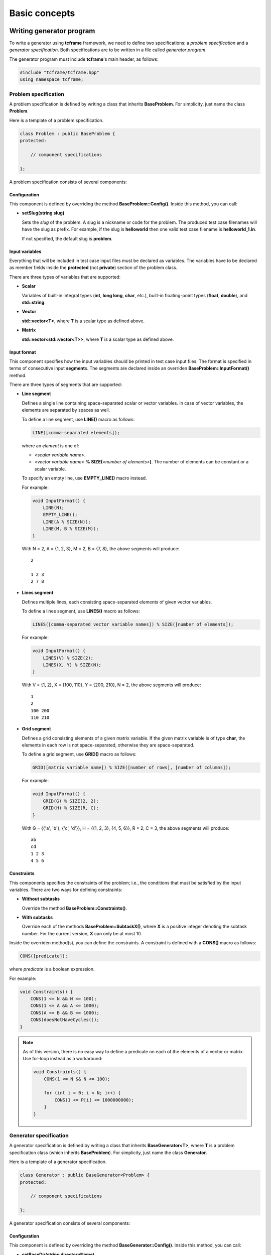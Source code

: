 Basic concepts
==============

Writing generator program
-------------------------

To write a generator using **tcframe** framework, we need to define two specifications: a *problem specification* and a
*generator specification*. Both specifications are to be written in a file called *generator program*.

The generator program must include **tcframe**'s main header, as follows:

.. sourcecode:: cpp

    #include "tcframe/tcframe.hpp"
    using namespace tcframe;

Problem specification
~~~~~~~~~~~~~~~~~~~~~

A problem specification is defined by writing a class that inherits **BaseProblem**. For simplicity, just name the class
**Problem**.

Here is a template of a problem specification.

.. sourcecode:: cpp

    class Problem : public BaseProblem {
    protected:

        // component specifications

    };

A problem specification consists of several components:

Configuration
*************

This component is defined by overriding the method **BaseProblem::Config()**. Inside this method, you can call:

- **setSlug(string slug)**

  Sets the *slug* of the problem. A slug is a nickname or code for the problem. The produced test case filenames will
  have the slug as prefix. For example, if the slug is **helloworld** then one valid test case filename is
  **helloworld_1.in**.

  If not specified, the default slug is **problem**.

Input variables
***************

Everything that will be included in test case input files must be declared as variables. The variables have to be
declared as member fields inside the **protected** (not **private**) section of the problem class.

There are three types of variables that are supported:

- **Scalar**

  Variables of built-in integral types (**int**, **long long**, **char**, etc.), built-in floating-point types
  (**float**, **double**), and **std::string**.

- **Vector**

  **std::vector<T>**, where **T** is a scalar type as defined above.

- **Matrix**

  **std::vector<std::vector<T>>**, where **T** is a scalar type as defined above.


Input format
************

This component specifies how the input variables should be printed in test case input files. The format is specified in
terms of consecutive input **segment**\ s. The segments are declared inside an overriden **BaseProblem::InputFormat()**
method.

There are three types of segments that are supported:

- **Line segment**

  Defines a single line containing space-separated scalar or vector variables. In case of vector variables, the elements
  are separated by spaces as well.

  To define a line segment, use **LINE()** macro as follows:

  .. sourcecode:: cpp

      LINE([comma-separated elements]);

  where an *element* is one of:

  - *<scalar variable name>*.
  - *<vector variable name>* **% SIZE(**\ *<number of elements>*\ **)**. The number of elements can be constant or a
    scalar variable.

  To specify an empty line, use **EMPTY_LINE()** macro instead.

  For example:

  .. sourcecode:: cpp

      void InputFormat() {
          LINE(N);
          EMPTY_LINE();
          LINE(A % SIZE(N));
          LINE(M, B % SIZE(M));
      }

  With N = 2, A = {1, 2, 3}, M = 2, B = {7, 8}, the above segments will produce:

  ::

      2

      1 2 3
      2 7 8

- **Lines segment**

  Defines multiple lines, each consisting space-separated elements of given vector variables.

  To define a lines segment, use **LINES()** macro as follows:

  .. sourcecode:: cpp

      LINES([comma-separated vector variable names]) % SIZE([number of elements]);

  For example:

  .. sourcecode:: cpp

      void InputFormat() {
          LINES(V) % SIZE(2);
          LINES(X, Y) % SIZE(N);
      }

  With V = {1, 2}, X = {100, 110}, Y = {200, 210}, N = 2, the above segments will produce:

  ::

      1
      2
      100 200
      110 210

- **Grid segment**

  Defines a grid consisting elements of a given matrix variable. If the given matrix variable is of type **char**, the
  elements in each row is not space-separated, otherwise they are space-separated.

  To define a grid segment, use **GRID()** macro as follows:

  .. sourcecode:: cpp

      GRID([matrix variable name]) % SIZE([number of rows], [number of columns]);

  For example:

  .. sourcecode:: cpp

      void InputFormat() {
          GRID(G) % SIZE(2, 2);
          GRID(H) % SIZE(R, C);
      }

  With G = {{'a', 'b'}, {'c', 'd'}}, H = {{1, 2, 3}, {4, 5, 6}}, R = 2, C = 3, the above segments will produce:

  ::

      ab
      cd
      1 2 3
      4 5 6

Constraints
***********

This components specifies the constraints of the problem; i.e., the conditions that must be satisfied by the input
variables. There are two ways for defining constraints:

- **Without subtasks**

  Override the method **BaseProblem::Constraints()**.

- **With subtasks**

  Override each of the methods **BaseProblem::SubtaskX()**, where **X** is a positive integer denoting the subtask
  number. For the current version, **X** can only be at most 10.

Inside the overriden method(s), you can define the constraints. A constraint is defined with a **CONS()** macro as
follows:

.. sourcecode:: cpp

    CONS([predicate]);

where *predicate* is a boolean expression.

For example:

.. sourcecode:: cpp

    void Constraints() {
        CONS(1 <= N && N <= 100);
        CONS(1 <= A && A <= 1000);
        CONS(A <= B && B <= 1000);
        CONS(doesNotHaveCycles());
    }

.. note::
    As of this version, there is no easy way to define a predicate on each of the elements of a vector or matrix. Use
    for-loop instead as a workaround:

    .. sourcecode:: cpp

        void Constraints() {
            CONS(1 <= N && N <= 100);

            for (int i = 0; i < N; i++) {
                CONS(1 <= P[i] <= 1000000000);
            }
        }

Generator specification
~~~~~~~~~~~~~~~~~~~~~~~

A generator specification is defined by writing a class that inherits **BaseGenerator<T>**, where **T** is a problem
specification class (which inherits **BaseProblem**). For simplicity, just name the class **Generator**.

Here is a template of a generator specification.

.. sourcecode:: cpp

    class Generator : public BaseGenerator<Problem> {
    protected:

        // component specifications

    };

A generator specification consists of several components:

Configuration
*************

This component is defined by overriding the method **BaseGenerator::Config()**. Inside this method, you can call:

- **setBaseDir(string directoryName)**

  Sets the directory for the generated test case files, relative to the location of the generator program.

  If not specified, the default directory name is **tc**.

- **setSolution(string solutionExecutionCommand)**

  Sets the command for executing the official solution. This will be used for generating test case output files. For
  each input files, this will be executed:


  .. sourcecode:: bash

      solutionExecutionCommand < [input filename] > [output filename]

  If not specified, the default command is **./solution**.

Test cases
**********

This component specifies the values of the problem's input variables, for each test case. There are two ways for
defining constraints:

- **For problems without subtasks**

  Override the method **BaseGenerator::TestCases()**. Inside this method, you can define the test cases. A test case
  is defined with a **CASE()** macro as follows:

  .. sourcecode:: cpp

      CASE([comma-separated statement]);

  where a *statement* is either an assignment or function call. Each CASE() defines a single test case and should
  assign valid values to all input variables.

  For example:

  .. sourcecode:: cpp

      void TestCases() {
          CASE(N = 100, A = 1, B = 20);
          CASE(N = rand() % 100, A = rand() % N, B = A * 2);
      }

- **For problems with subtasks**

  If the corresponding problem has subtasks, test cases should be divided into test groups. A test group is a set of
  test cases that are assigned to the same set of subtasks. For example, suppose that there are 3 subtasks, with this
  property: if a solution solves subtask i, it will automatically solve subtask j for all j < i as well. This means
  a test case that is assigned to subtask i, must be assigned to subtask j for all j > i as well.

  Using the concept of test groups, we can define the test cases as follows:

  - Test Group 1: assigned to subtasks 1, 2, and 3
  - Test Group 2: assigned to subtasks 2 and 3
  - Test Group 3: assigned to subtask 3

  To define test groups, override each of the methods **BaseGenerator::TestGroupX()**, where **X** is a positive integer
  denoting the test group number. For the current version, **X** can only be at most 10. Then, call
  **assignToSubtasks(S)** method as the first statement, where **S** is a list of subtask numbers. For example:

  .. sourcecode:: cpp

      void TestGroup1() {
          assignToSubtasks({1, 2, 3});

          CASE(N = 100, A = 1, B = 20);
          CASE(N = rand() % 100, A = rand() % N, B = A * 2);
      }

For both cases (with and without subtasks), you can also specify sample test cases. To specify them, override the method
**BaseGenerator::SampleTestCases()**. Inside this method, you can define sample test cases. A sample test case is
defined with a **SAMPLE_CASE()** macro as follows:

.. sourcecode:: cpp

    SAMPLE_CASE([list of lines]);

for problem without subtasks, and

.. sourcecode:: cpp

    SAMPLE_CASE([list of lines], [list of subtask numbers]);

for problem with subtasks.

Here, a sample test case is not defined by assigning values to the input variables. Instead, it is defined as an exact
literal string, given as list of lines. This is so that we can be sure that the sample test case mentioned in problem
statement and in the generator program match.

For example suppose we want to define sample test case:

::

    1 2
    3 4 5

We can define that in the following way:

.. sourcecode:: cpp

    void SampleTestCases() {
        SAMPLE_CASE({
            "1 2",
            "3 4 5"
        });
    }

for problems without subtasks. For problems with subtasks:

.. sourcecode:: cpp

    void SampleTestCases() {
        SAMPLE_CASE({
            "1 2",
            "3 4 5"
        }, {1, 3});
    }

Main function
*************

After specifying problem and generator, write the **main()** function as follows:

.. sourcecode:: cpp

    int main() {
        Generator gen;
        return gen.generate();
    }

Compiling generator program
---------------------------

Suppose that your generator program is **generator.cpp**. Compile it using this compilation command:

.. sourcecode:: bash

    g++ -I[path to tcframe]/include -std=c++11 -o generator generator.cpp

Running generator program
-------------------------

Just run

.. sourcecode:: bash

    ./generator

The status of the generation of each test case will be output to the standard output. For each successful test cases,
the input-output file pair will be stored in the specified base directory (by default, it is **tc**).

Generation can fail due to several reasons:

- **Invalid input format**

  In this case, no test cases will be generated.  For example: using scalar variable for a grid segment.

- **Invalid input variable states**

  For example: a grid segment requires that the size is 2 x 3, but after applying the test case definition, the matrix
  consists of 3 x 4 elements.

- **Unsatisfied constraints/subtasks**

  The input variables do not conform to the constraints.